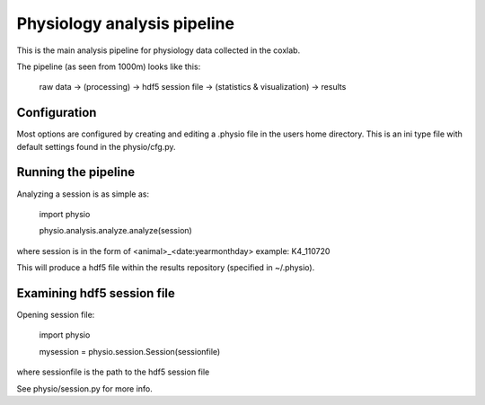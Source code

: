 ======
Physiology analysis pipeline
======

This is the main analysis pipeline for physiology data collected in the coxlab.

The pipeline (as seen from 1000m) looks like this:

    raw data -> (processing) -> hdf5 session file -> (statistics & visualization) -> results

Configuration
-------------
Most options are configured by creating and editing a .physio file in the users home directory.
This is an ini type file with default settings found in the physio/cfg.py.

Running the pipeline
--------------------

Analyzing a session is as simple as:

    import physio
    
    physio.analysis.analyze.analyze(session)

where session is in the form of <animal>_<date:yearmonthday> example: K4_110720

This will produce a hdf5 file within the results repository (specified in ~/.physio).

Examining hdf5 session file
---------------------------

Opening session file:

    import physio
    
    mysession = physio.session.Session(sessionfile)

where sessionfile is the path to the hdf5 session file

See physio/session.py for more info.